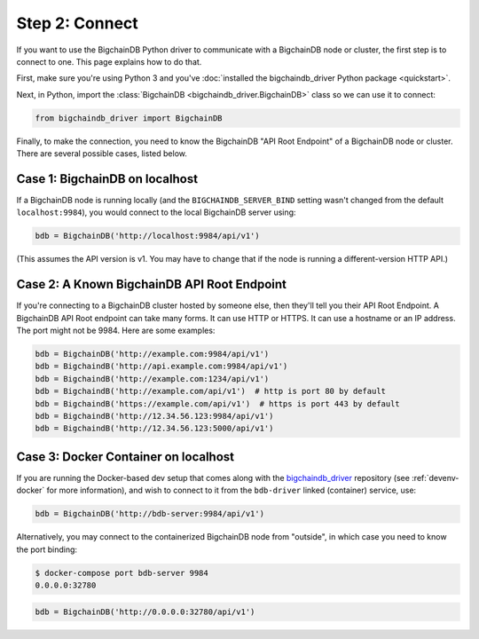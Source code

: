 .. _connect:

===============
Step 2: Connect
===============

If you want to use the BigchainDB Python driver to communicate
with a BigchainDB node or cluster, the first step is to connect to one.
This page explains how to do that.

First, make sure you're using Python 3 and you've
:doc:`installed the bigchaindb_driver Python package <quickstart>`.

Next, in Python, import the :class:`BigchainDB <bigchaindb_driver.BigchainDB>`
class so we can use it to connect:

.. code-block:: python

    from bigchaindb_driver import BigchainDB

Finally, to make the connection, you need to know
the BigchainDB "API Root Endpoint"
of a BigchainDB node or cluster.
There are several possible cases, listed below.

Case 1: BigchainDB on localhost
-------------------------------

If a BigchainDB node is running locally
(and the ``BIGCHAINDB_SERVER_BIND`` setting wasn't changed
from the default ``localhost:9984``),
you would connect to the local BigchainDB server using:

.. code-block:: python

    bdb = BigchainDB('http://localhost:9984/api/v1')

(This assumes the API version is v1. You may have to change that if
the node is running a different-version HTTP API.)

Case 2: A Known BigchainDB API Root Endpoint
--------------------------------------------

If you're connecting to a BigchainDB cluster hosted
by someone else, then they'll tell you their
API Root Endpoint.
A BigchainDB API Root endpoint can take many forms.
It can use HTTP or HTTPS.
It can use a hostname or an IP address.
The port might not be 9984.
Here are some examples:

.. code-block:: python

    bdb = BigchainDB('http://example.com:9984/api/v1')
    bdb = BigchaindB('http://api.example.com:9984/api/v1')
    bdb = BigchaindB('http://example.com:1234/api/v1')
    bdb = BigchaindB('http://example.com/api/v1')  # http is port 80 by default
    bdb = BigchaindB('https://example.com/api/v1')  # https is port 443 by default
    bdb = BigchaindB('http://12.34.56.123:9984/api/v1')
    bdb = BigchaindB('http://12.34.56.123:5000/api/v1')

Case 3: Docker Container on localhost
-------------------------------------

If you are running the Docker-based dev setup that comes along with the
`bigchaindb_driver`_ repository (see :ref:`devenv-docker` for more
information), and wish to connect to it from the ``bdb-driver`` linked
(container) service, use:

.. code-block:: python

    bdb = BigchainDB('http://bdb-server:9984/api/v1')

Alternatively, you may connect to the containerized BigchainDB node from
"outside", in which case you need to know the port binding:

.. code-block:: bash

    $ docker-compose port bdb-server 9984
    0.0.0.0:32780

.. code-block:: python

    bdb = BigchainDB('http://0.0.0.0:32780/api/v1')



.. _bigchaindb_driver: https://github.com/bigchaindb/bigchaindb-driver
